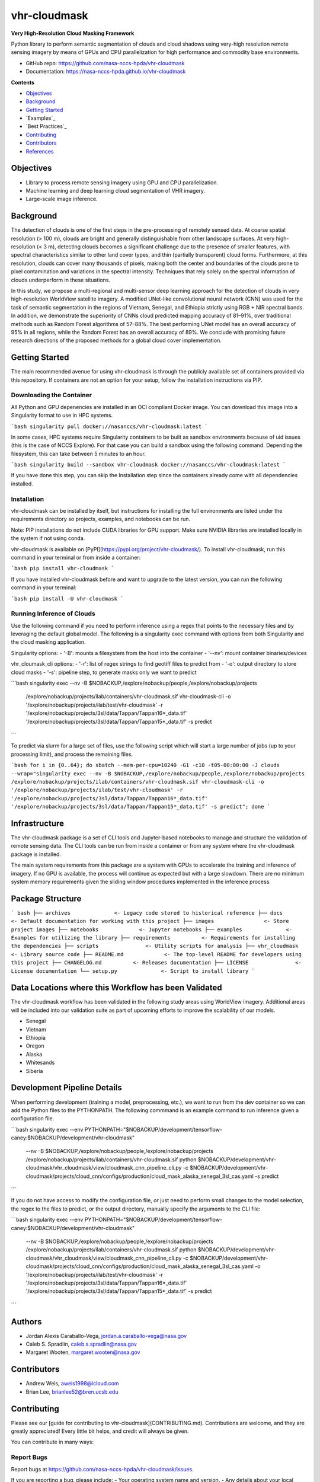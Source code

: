 =============
vhr-cloudmask
=============

.. image:: https://zenodo.org/badge/DOI/10.5281/zenodo.7613207.svg
        :target: https://doi.org/10.5281/zenodo.7613207
.. image:: https://github.com/nasa-nccs-hpda/vhr-cloudmask/actions/workflows/lint.yml/badge.svg
        :target: https://github.com/nasa-nccs-hpda/vhr-cloudmask/actions/workflows/lint.yml
.. image:: https://github.com/nasa-nccs-hpda/vhr-cloudmask/actions/workflows/ci.yml/badge.svg
        :target: https://github.com/nasa-nccs-hpda/vhr-cloudmask/actions/workflows/ci.yml
.. image:: https://github.com/nasa-nccs-hpda/vhr-cloudmask/actions/workflows/dockerhub.yml/badge.svg
        :target: https://github.com/nasa-nccs-hpda/vhr-cloudmask/actions/workflows/dockerhub.yml
.. image:: https://github.com/nasa-nccs-hpda/vhr-cloudmask/actions/workflows/dockerhub.yml/badge.svg
        :target: https://github.com/nasa-nccs-hpda/vhr-cloudmask/actions/workflows/dockerhub.yml
.. image:: https://img.shields.io/badge/code%20style-black-000000.svg
        :target: https://github.com/psf/black
.. image:: https://coveralls.io/repos/github/nasa-nccs-hpda/vhr-cloudmask/badge.svg?branch=main
        :target: https://coveralls.io/github/nasa-nccs-hpda/vhr-cloudmask?branch=main

**Very High-Resolution Cloud Masking Framework**

Python library to perform semantic segmentation of clouds and cloud shadows using
very-high resolution remote sensing imagery by means of GPUs and CPU parallelization
for high performance and commodity base environments. 

* GitHub repo: https://github.com/nasa-nccs-hpda/vhr-cloudmask
* Documentation: https://nasa-nccs-hpda.github.io/vhr-cloudmask

**Contents**

- `Objectives`_
- `Background`_
- `Getting Started`_
- `Examples`_
- `Best Practices`_
- `Contributing`_
- `Contributors`_
- `References`_

Objectives
============

* Library to process remote sensing imagery using GPU and CPU parallelization.
* Machine learning and deep learning cloud segmentation of VHR imagery.
* Large-scale image inference.

Background
============

The detection of clouds is one of the first steps in the pre-processing of remotely sensed data.
At coarse spatial resolution (> 100 m), clouds are bright and generally distinguishable from other
landscape surfaces. At very high-resolution (< 3 m), detecting clouds becomes a significant challenge
due to the presence of smaller features, with spectral characteristics similar to other land cover types,
and thin (partially transparent) cloud forms. Furthermore, at this resolution, clouds can cover many
thousands of pixels, making both the center and boundaries of the clouds prone to pixel contamination
and variations in the spectral intensity. Techniques that rely solely on the spectral information of
clouds underperform in these situations.

In this study, we propose a multi-regional and multi-sensor deep learning approach for the detection of
clouds in very high-resolution WorldView satellite imagery. A modified UNet-like convolutional neural
network (CNN) was used for the task of semantic segmentation in the regions of Vietnam, Senegal, and
Ethiopia strictly using RGB + NIR spectral bands. In addition, we demonstrate the superiority of CNNs
cloud predicted mapping accuracy of 81–91%, over traditional methods such as Random Forest algorithms
of 57–88%. The best performing UNet model has an overall accuracy of 95% in all regions, while the 
Random Forest has an overall accuracy of 89%. We conclude with promising future research directions of 
the proposed methods for a global cloud cover implementation.

Getting Started
=================

The main recommended avenue for using vhr-cloudmask is through the publicly available set of containers
provided via this repository. If containers are not an option for your setup, follow the installation
instructions via PIP.

Downloading the Container
---------------------------

All Python and GPU depenencies are installed in an OCI compliant Docker image. You can
download this image into a Singularity format to use in HPC systems.

```bash
singularity pull docker://nasanccs/vhr-cloudmask:latest
```

In some cases, HPC systems require Singularity containers to be built as sandbox environments because
of uid issues (this is the case of NCCS Explore). For that case you can build a sandbox using the following
command. Depending the filesystem, this can take between 5 minutes to an hour.

```bash
singularity build --sandbox vhr-cloudmask docker://nasanccs/vhr-cloudmask:latest
```

If you have done this step, you can skip the Installation step since the containers already
come with all dependencies installed.

Installation
--------------

vhr-cloudmask can be installed by itself, but instructions for installing the full environments
are listed under the requirements directory so projects, examples, and notebooks can be run.

Note: PIP installations do not include CUDA libraries for GPU support. Make sure
NVIDIA libraries are installed locally in the system if not using conda.

vhr-cloudmask is available on [PyPI](https://pypi.org/project/vhr-cloudmask/).
To install vhr-cloudmask, run this command in your terminal or from inside a container:

```bash
pip install vhr-cloudmask
```

If you have installed vhr-cloudmask before and want to upgrade to the latest version,
you can run the following command in your terminal:

```bash
pip install -U vhr-cloudmask
```

Running Inference of Clouds
------------------------------

Use the following command if you need to perform inference using a regex that points
to the necessary files and by leveraging the default global model. The following is
a singularity exec command with options from both Singularity and the cloud masking
application.

Singularity options:
- '-B': mounts a filesystem from the host into the container
- '--nv': mount container binaries/devices

vhr_cloumask_cli options:
- '-r': list of regex strings to find geotiff files to predict from
- '-o': output directory to store cloud masks
- '-s': pipeline step, to generate masks only we want to predict

```bash
singularity exec --nv -B $NOBACKUP,/explore/nobackup/people,/explore/nobackup/projects \
  /explore/nobackup/projects/ilab/containers/vhr-cloudmask.sif vhr-cloudmask-cli \
  -o '/explore/nobackup/projects/ilab/test/vhr-cloudmask' \
  -r '/explore/nobackup/projects/3sl/data/Tappan/Tappan16*_data.tif' '/explore/nobackup/projects/3sl/data/Tappan/Tappan15*_data.tif' \
  -s predict
```

To predict via slurm for a large set of files, use the following script which will start a large number
of jobs (up to your processing limit), and process the remaining files.

```bash
for i in {0..64}; do sbatch --mem-per-cpu=10240 -G1 -c10 -t05-00:00:00 -J clouds --wrap="singularity exec --nv -B $NOBACKUP,/explore/nobackup/people,/explore/nobackup/projects /explore/nobackup/projects/ilab/containers/vhr-cloudmask.sif vhr-cloudmask-cli -o '/explore/nobackup/projects/ilab/test/vhr-cloudmask' -r '/explore/nobackup/projects/3sl/data/Tappan/Tappan16*_data.tif' '/explore/nobackup/projects/3sl/data/Tappan/Tappan15*_data.tif' -s predict"; done
```

Infrastructure
=================

The vhr-cloudmask package is a set of CLI tools and Jupyter-based notebooks to manage and
structure the validation of remote sensing data. The CLI tools can be run from inside a container
or from any system where the vhr-cloudmask package is installed.

The main system requirements from this package are a system with GPUs to accelerate the training and
inference of imagery. If no GPU is available, the process will continue as expected but with a large
slowdown. There are no minimum system memory requirements given the sliding window procedures
implemented in the inference process.

Package Structure
====================

``` bash
├── archives              <- Legacy code stored to historical reference
├── docs                  <- Default documentation for working with this project
├── images                <- Store project images
├── notebooks             <- Jupyter notebooks
├── examples              <- Examples for utilizing the library
├── requirements          <- Requirements for installing the dependencies
├── scripts               <- Utility scripts for analysis
├── vhr_cloudmask         <- Library source code
├── README.md             <- The top-level README for developers using this project
├── CHANGELOG.md          <- Releases documentation
├── LICENSE               <- License documentation
└── setup.py              <- Script to install library
```

Data Locations where this Workflow has been Validated
========================================================

The vhr-cloudmask workflow has been validated in the following study areas
using WorldView imagery. Additional areas will be included into our validation
suite as part of upcoming efforts to improve the scalability of our models.

- Senegal
- Vietnam
- Ethiopia
- Oregon
- Alaska
- Whitesands
- Siberia

Development Pipeline Details
==============================

When performing development (training a model, preprocessing, etc.), we want to run from the 
dev container so we can add the Python files to the PYTHONPATH. The following commmand is an example
command to run inference given a configuration file.

```bash
singularity exec --env PYTHONPATH="$NOBACKUP/development/tensorflow-caney:$NOBACKUP/development/vhr-cloudmask" \
  --nv -B $NOBACKUP,/explore/nobackup/people,/explore/nobackup/projects \
  /explore/nobackup/projects/ilab/containers/vhr-cloudmask.sif \
  python $NOBACKUP/development/vhr-cloudmask/vhr_cloudmask/view/cloudmask_cnn_pipeline_cli.py \
  -c $NOBACKUP/development/vhr-cloudmask/projects/cloud_cnn/configs/production/cloud_mask_alaska_senegal_3sl_cas.yaml \
  -s predict
```

If you do not have access to modify the configuration file, or just need to perform small changes to the model selection,
the regex to the files to predict, or the output directory, manually specify the arguments to the CLI file:

```bash
singularity exec --env PYTHONPATH="$NOBACKUP/development/tensorflow-caney:$NOBACKUP/development/vhr-cloudmask" \
  --nv -B $NOBACKUP,/explore/nobackup/people,/explore/nobackup/projects \
  /explore/nobackup/projects/ilab/containers/vhr-cloudmask.sif \
  python $NOBACKUP/development/vhr-cloudmask/vhr_cloudmask/view/cloudmask_cnn_pipeline_cli.py \
  -c $NOBACKUP/development/vhr-cloudmask/projects/cloud_cnn/configs/production/cloud_mask_alaska_senegal_3sl_cas.yaml \
  -o '/explore/nobackup/projects/ilab/test/vhr-cloudmask' \
  -r '/explore/nobackup/projects/3sl/data/Tappan/Tappan16*_data.tif' '/explore/nobackup/projects/3sl/data/Tappan/Tappan15*_data.tif' \
  -s predict
```

Authors
====================

- Jordan Alexis Caraballo-Vega, jordan.a.caraballo-vega@nasa.gov
- Caleb S. Spradlin, caleb.s.spradlin@nasa.gov
- Margaret Wooten, margaret.wooten@nasa.gov

Contributors
====================

- Andrew Weis, aweis1998@icloud.com
- Brian Lee, brianlee52@bren.ucsb.edu

Contributing
====================

Please see our [guide for contributing to vhr-cloudmask](CONTRIBUTING.md). Contributions
are welcome, and they are greatly appreciated! Every little bit helps, and credit will
always be given.

You can contribute in many ways:

Report Bugs
-------------

Report bugs at https://github.com/nasa-nccs-hpda/vhr-cloudmask/issues.

If you are reporting a bug, please include:
- Your operating system name and version.
- Any details about your local setup that might be helpful in troubleshooting.
- Detailed steps to reproduce the bug.

Fix Bugs
-------------

Look through the GitHub issues for bugs. Anything tagged with "bug" and
"help wanted" is open to whoever wants to implement it.

Implement Features
--------------------

Look through the GitHub issues for features. Anything tagged with "enhancement" and "help wanted" is
open to whoever wants to implement it.

Write Documentation
------------------------

vhr-cloudmask could always use more documentation, whether as part of the official vhr-cloudmask docs,
in docstrings, or even on the web in blog posts, articles, and such.

Submit Feedback
--------------------

The best way to send feedback is to file an issue at https://github.com/nasa-nccs-hpda/vhr-cloudmask/issues.

If you are proposing a feature:
- Explain in detail how it would work.
- Keep the scope as narrow as possible, to make it easier to implement.
- Remember that this is a volunteer-driven project, and that contributions are welcome :)

References
==============

Tutorials will be published under [Medium](https://medium.com/@jordan.caraballo/) for additional support
and development, including how to use the library or any upcoming releases.

Please consider citing this when using vhr-cloudmask in a project. You can use the citation BibTeX to site
bot the software and the article:

Paper
-----------

```bibtex
@article{caraballo2023optimizing,
  title={Optimizing WorldView-2,-3 cloud masking using machine learning approaches},
  author={Caraballo-Vega, JA and Carroll, ML and Neigh, CSR and Wooten, M and Lee, B and Weis, A and Aronne, M and Alemu, WG and Williams, Z},
  journal={Remote Sensing of Environment},
  volume={284},
  pages={113332},
  year={2023},
  publisher={Elsevier}
}
```

Software
-----------

```bibtex
@software{jordan_alexis_caraballo_vega_2021_7613207,
  author       = {Jordan Alexis Caraballo-Vega},
  title        = {vhr-cloudmask},
  month        = dec,
  year         = 2021,
  publisher    = {Zenodo},
  version      = {1.0.0},
  doi          = {10.5281/zenodo.7613207},
  url          = {https://doi.org/10.5281/zenodo.7613207}
}
```

Additional References
-----------------------

[1] Raschka, S., Patterson, J., & Nolet, C. (2020). Machine learning in python: Main developments and technology trends in data science, machine learning, and artificial intelligence. Information, 11(4), 193.

[2] Paszke, Adam; Gross, Sam; Chintala, Soumith; Chanan, Gregory; et all, PyTorch, (2016), GitHub repository, <https://github.com/pytorch/pytorch>. Accessed 13 February 2020.

[3] Caraballo-Vega, J., Carroll, M., Li, J., & Duffy, D. (2021, December). Towards Scalable & GPU Accelerated Earth Science Imagery Processing: An AI/ML Case Study. In AGU Fall Meeting 2021. AGU.
